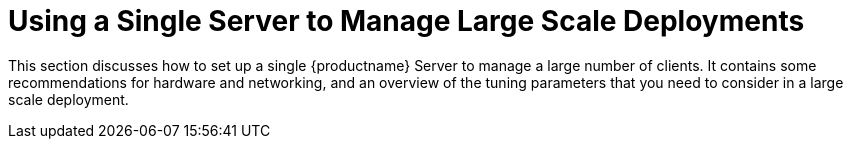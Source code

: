 [[lsd-single-server]]
= Using a Single Server to Manage Large Scale Deployments

This section discusses how to set up a single {productname} Server to manage a large number of clients. It contains some recommendations for hardware and networking, and an overview of the tuning parameters that you need to consider in a large scale deployment.
